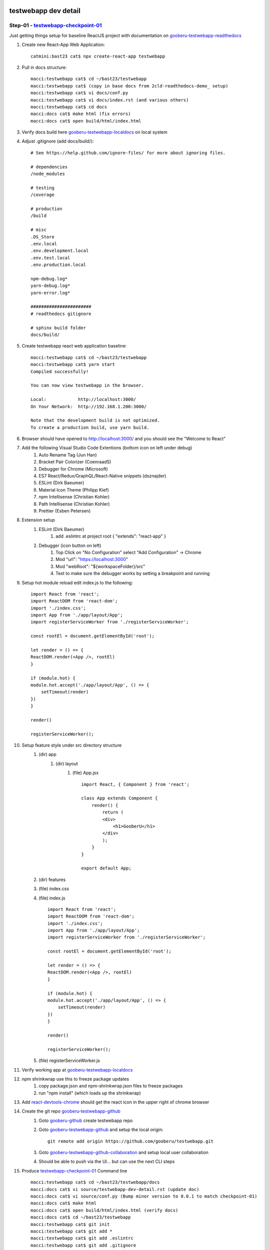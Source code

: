testwebapp dev detail
=====================

Step-01 - testwebapp-checkpoint-01_
-----------------------------------

Just getting things setup for baseline ReactJS project with documentation on gooberu-testwebapp-readthedocs_

#. Create new React-App Web Application::

    catmini:bast23 cat$ npx create-react-app testwebapp

#. Pull in docs structure::

    macci:testwebapp cat$ cd ~/bast23/testwebapp
    macci:testwebapp cat$ (copy in base docs from 2cld-readthedocs-demo_ setup)
    macci:testwebapp cat$ vi docs/conf.py
    macci:testwebapp cat$ vi docs/index.rst (and various others)
    macci:testwebapp cat$ cd docs
    macci:docs cat$ make html (fix errors)
    macci:docs cat$ open build/html/index.html

#. Verify docs build here gooberu-testwebapp-localdocs_ on local system

#. Adjust .gitignore (add docs/build/)::

    # See https://help.github.com/ignore-files/ for more about ignoring files.
    
    # dependencies
    /node_modules

    # testing
    /coverage

    # production
    /build

    # misc
    .DS_Store
    .env.local
    .env.development.local
    .env.test.local
    .env.production.local

    npm-debug.log*
    yarn-debug.log*
    yarn-error.log*

    #######################
    # readthedocs gitignore

    # sphinx build folder
    docs/build/

#. Create testwebapp react web application baseline::

    macci:testwebapp cat$ cd ~/bast23/testwebapp
    macci:testwebapp cat$ yarn start
    Compiled successfully!

    You can now view testwebapp in the browser.

    Local:            http://localhost:3000/
    On Your Network:  http://192.168.1.200:3000/

    Note that the development build is not optimized.
    To create a production build, use yarn build.

#. Browser should have opened to http://localhost:3000/ and you should see the "Welcome to React"

#. Add the following Visual Studio Code Extentions (bottom icon on left under debug)
    #. Auto Rename Tag (Jun Han)
    #. Bracket Pair Colorizer (CoenraadS)
    #. Debugger for Chrome (Microsoft)
    #. ES7 React/Redux/GraphQL/React-Native snippets (dsznajder)
    #. ESLint (Dirk Baeumer)
    #. Material Icon Theme (Philipp Kief)
    #. npm Intellisense (Christian Kohler)
    #. Path Intellisense (Christian Kohler)
    #. Prettier (Esben Petersen)

#. Extension setup
    #. ESLint (Dirk Baeumer)
        #. add .eslintrc at project root { "extends": "react-app" }
    #. Debugger (icon button on left)
        #. Top Click on "No Configuration" select "Add Configuration" -> Chrome
        #. Mod "url": "https://localhost:3000"
        #. Mod "webRoot": "${workspaceFolder}/src"
        #. Test to make sure the debugger works by setting a breakpoint and running

#. Setup hot module reload edit index.js to the following::

    import React from 'react';
    import ReactDOM from 'react-dom';
    import './index.css';
    import App from './app/layout/App';
    import registerServiceWorker from './registerServiceWorker';

    const rootEl = document.getElementById('root');

    let render = () => {
    ReactDOM.render(<App />, rootEl)
    }

    if (module.hot) {
    module.hot.accept('./app/layout/App', () => {
        setTimeout(render)
    })
    }

    render()

    registerServiceWorker();

#. Setup feature style under src directory structure
    #. (dir) app
        #. (dir) layout
            #. (file) App.jsx ::

                import React, { Component } from 'react';

                class App extends Component {
                    render() {
                        return (
                        <div>
                            <h1>GooberU</h1>
                        </div>
                        );
                    }
                }

                export default App;

    #. (dir) features
    #. (file) index.css
    #. (file) index.js ::

        import React from 'react';
        import ReactDOM from 'react-dom';
        import './index.css';
        import App from './app/layout/App';
        import registerServiceWorker from './registerServiceWorker';

        const rootEl = document.getElementById('root');

        let render = () => {
        ReactDOM.render(<App />, rootEl)
        }

        if (module.hot) {
        module.hot.accept('./app/layout/App', () => {
            setTimeout(render)
        })
        }

        render()

        registerServiceWorker();

    #. (file) registerServiceWorker.js

#. Verify working app at gooberu-testwebapp-localdocs_

#. npm shrinkwrap use this to freeze package updates
    #. copy package.json and npm-shrinkwrap.json files to freeze packages
    #. run "npm install" (which loads up the shrinkwrap)

#. Add react-devtools-chrome_ should get the react icon in the upper right of chrome browser

#. Create the git repo gooberu-testwebapp-github_
    #. Goto gooberu-github_ create testwebapp repo
    #. Goto gooberu-testwebapp-github_ and setup the local origin::

        git remote add origin https://github.com/gooberu/testwebapp.git

    #. Goto gooberu-testwebapp-github-collaboration_ and setup local user collaboration
    #. Should be able to push via the UI... but can use the next CLI steps

#. Produce testwebapp-checkpoint-01_ Command line ::

    macci:testwebapp cat$ cd ~/bast23/testwebapp/docs
    macci:docs cat$ vi source/testwebapp-dev-detail.rst (update doc)
    macci:docs cat$ vi source/conf.py (Bump minor version to 0.0.1 to match checkpoint-01)
    macci:docs cat$ make html 
    macci:docs cat$ open build/html/index.html (verify docs)
    macci:docs cat$ cd ~/bast23/testwebapp
    macci:testwebapp cat$ git init
    macci:testwebapp cat$ git add *
    macci:testwebapp cat$ git add .eslintrc  
    macci:testwebapp cat$ git add .gitignore
    macci:testwebapp cat$ git commit -m "commit for testwebapp-checkpoint-01"
    macci:testwebapp cat$ git tag testwebapp-checkpoint-01
    macci:testwebapp cat$ git remote add origin https://github.com/gooberu/testwebapp.git
    macci:testwebapp cat$ git push --set-upstream origin master
    macci:testwebapp cat$ git push origin testwebapp-checkpoint-01

#. Create gooberu-testwebapp-readthedocs_
    #. Go to readthedocs_
    #. Sign in with Github: gooberu
    #. Import github gooberu-testwebapp-github_ repo
    #. Verify gooberu-testwebapp-readthedocs_

#. Verify checkpoint testwebapp-checkpoint-01_ Baseline

Step-02 - testwebapp-checkpoint-02_
-----------------------------------

The BasicReactSetup Step-02 intent is to setup a static mock, state and dataflow.

#. Create BasicReactSetup for testwebapp-checkpoint-02_

#. App Components
    #. NavBar
    #. SessionDashboard
        #. SessionList
        #. SessionListItem
        #. SessionChat
    #. SubjectSearch
        #. SubjectList
        #. SubjectListItem
        #. SubjectSessionRequest

#. Semantic UI framework css-sematic-ui_
    #. in package.json verify "semantic-ui-css" and "semantic-ui-react" are loaded
    #. in index.js - import 'sematic-ui-css/sematic.min.css';
    #. in index.css - add css styles for sematic-ui
    #. in app/layout/App.jsx
        #. import { Button } from 'semantic-ui-react';
        #. Add <Button icon="smile" content="React Button"/>

#. Build components in the Folder structure from /src ::

        catmini:src cat$ tree
        .
        ├── app
        │   └── layout
        │       └── App.jsx
        ├── features
        │   ├── nav
        │   │   └── NavBar
        │   │       └── NavBar.jsx
        │   ├── session
        │   │   ├── SessionDashboard
        │   │   │   └── SessionDashboard.jsx
        │   │   ├── SessionForm
        │   │   │   └── SessionForm.jsx
        │   │   └── SessionList
        │   │       ├── SessionList.jsx
        │   │       ├── SessionListAttendee.jsx
        │   │       └── SessionListItem.jsx
        │   └── subject
        │       ├── SubjectDashboard
        │       │   └── SubjectDashboard.jsx
        │       ├── SubjectForm
        │       │   └── SubjectForm.jsx
        │       └── SubjectList
        │           ├── SubjectList.jsx
        │           ├── SubjectListItem.jsx
        │           └── SubjectListProvider.jsx
        ├── index.css
        ├── index.js
        └── registerServiceWorker.js

        13 directories, 15 files

#. Jamb some data into the SessionsDashboard and pass it to SessionList to expand
    #. In SessionDashboard.jsx "const sessions = [...]"
    #. Send sessions to EventList via the "this.props"
    #. Use that array to expand out and create the list.

#. Figure out where State should live
    #. Is it passed in from a parent via props ? (if so, probably not state)
    #. Does it change over time ? (if not, probably not state)
    #. Can you compute it base on other state or props ? (if so, probably not state)
    #. What is State for us ?
        #. Sessions [] - Statefull
        #. isOpen - Statefull
        #. SessionForm - (forms manage state) - Statefull
        #. Navbar - (CreateSession, Login, Signout are user interaction) - Statefull

#. Put statefullness in src/features/session/SessionDashboard/SessionDashboard.jsx ::

    class SessionDashboard extends Component {
    state = {
        sessions: sessionsDashboard,
        isOpen: false
    };

#. Hook up the buttons add method to SessionDashboard class :: 

    handleFormOpen = () => { // This pattern binds 
    // handleFormOpen = (passVar) => () = { // This pattern allows props to the function
        // console.log(passVar);
        this.setState({
        isOpen: true
        });
    };

    handleCancel = () => {
        this.setState({
        isOpen: false
        });
    };

#. Produce testwebapp-checkpoint-02_ BasicReactSetup::

    macci:testwebapp cat$ cd ~/bast23/testwebapp/docs
    macci:docs cat$ vi source/testwebapp-dev-detail.rst (update doc)
    macci:docs cat$ vi source/conf.py (Bump minor version to X.X.NN to match checkpoint-02)
    macci:docs cat$ make html 
    macci:docs cat$ open build/html/index.html (verify docs)
    macci:testwebapp cat$ cd ~/bast23/testwebapp
    macci:testwebapp cat$ git add *
    macci:testwebapp cat$ git commit -m "commit for testwebapp-checkpoint-02 - BasicReactSetup"
    macci:testwebapp cat$ git tag testwebapp-checkpoint-02
    macci:testwebapp cat$ git push
    macci:testwebapp cat$ git push origin testwebapp-checkpoint-02
    
#. Verify checkpoint testwebapp-checkpoint-02_

Step-03 - testwebapp-checkpoint-03_
-----------------------------------

The CRUDForms Step-03 intent is to get the forms event state and data flow and general CRUD structure setup.

#. Create CRUDForms for testwebapp-checkpoint-03_
#. FOR the C in CRUD (create via a Form)
#. Add onFormSubmit into SessionForm.jsx ::

    class EventForm extends Component {

    state = {
        event: {
        title: '',
        date: '',
        city: '',
        venue: '',
        hostedBy: ''
        }
    }

    onFormSubmit = (evt) => {
        evt.preventDefault();
        this.props.createEvent(this.state.event)
    }

    onInputChange = (evt) => {
        const newEvent = this.state.event;
        newEvent[evt.target.name] = evt.target.value
        this.setState({
        event: newEvent
        })
    }

#. Tie onFormSubmit function into onSubmit Form event (repeat for all inputs) ::

    render() {

        const {handleCancel} = this.props;
        const {event} = this.state;
        return (
        <Segment>
            <Form onSubmit={this.onFormSubmit}>
            <Form.Field>
                <label>Event Title</label>
                <input name='title' onChange={this.onInputChange} value={event.title} placeholder="Event Title" />
            </Form.Field>

#. Create handleCreateSession function in SessionDashboard.jsx ::

    handleCreateSession = (newSession) => {
        newSession.id = cuid();
        newSession.hostPhotoURL = '/assets/user.png';
        const updatedSessions = [...this.state.sessions, newSession];
        this.setState({
        sessions: updatedSessions,
        isOpen: false
        })
    }

#. Import "import cuid from 'cuid';" we are using to create a temp unique ID.
#. Add user.png to public/assets/user.png for default image url.
#. Pass the function to SessionForm ::

    <Button
    onClick={this.handleFormOpen}
    positive
    content="Create Session"
    />
    {this.state.isOpen && <SessionForm handleCancel={this.handleCancel} createSession={this.handleCreateSession}/>}

#. Add createSession function call to SessionForm onFormSubmit function ::

    onFormSubmit = (evt) => {
        evt.prsessionDefault();
        this.props.createsession(this.state.session);
    };

#. Get error (we do not have attendees to map yet) so put a check in before it is rendered in SessionListItem.jsx ::

          <List horizontal>
          {session.attendees && session.attendees.map((attendee) => (
            <SessionListAttendee key={attendee.id} attendee={attendee}/>
          ))}
          </List>

#. Verify you can add a new Session to the SessionList... debug as needed.
#. FOR the R (read/view) in CRUD (re-use the Form)
#. Setup the Master / Detail view so we can reuse the create form as a display view (read) and eventually to preform the Update event.
#. In SessionDashboard.js create new functions ::

    class SessionDashboard extends Component {
    state = {
        sessions: sessionsDashboard,
        isOpen: false,
        selectedSession: null
    };

    handleFormOpen = () => {
        this.setState({
        selectedSession: null,
        isOpen: true
        });
    };

    handleCancel = () => {
        this.setState({
        isOpen: false
        });
    };

    handleCreateSession = (newSession) => {
        newSession.id = cuid();
        newSession.hostPhotoURL = '/assets/user.png';
        const updatedSessions = [...this.state.sessions, newSession];
        this.setState({
        sessions: updatedSessions,
        isOpen: false
        })
    }

    handleReadSession = (sessionToRead) => () => {
        this.setState({
        selectedSession: sessionToRead,
        isOpen: true
        })
    } 

    handleUpdateSession = (updatedSession) => {
        this.setState({
        sessions: this.state.sessions.map(session => {
            if (session.id === updatedSession.id) {
            return Object.assign({}, updatedSession)
            } else {
            return session
            }
        }),
        isOpen: false,
        selectedSession: null
        })
    }

    handleDeleteSession = (sessionId) => () => {
        const updatedSessions = this.state.sessions.filter(e => e.id !== sessionId);
        this.setState({
        sessions: updatedSessions
        })
    }

#. Call CRUD functions from associated UI Events ::

    render() {
        const {selectedSession} = this.state;
        return (
        <Grid>
            <Grid.Column width={10}>
            <SessionList sessions={this.state.sessions} />
            </Grid.Column>
            <Grid.Column width={6}>
            <Button
                onClick={this.handleFormOpen}
                positive
                content="Create Session"
            />
            {this.state.isOpen && <SessionForm  selectedSession={selectedSession} createSession={this.handleCreateSession} updateSession={this.handleUpdateSession} handleCancel={this.handleCancel}/>}
            </Grid.Column>
        </Grid>
        );
    }

#. Pass props required down to SessionList then SessionListItems and work out the bugs.
#. Now use componentDidMount to configure passed state in SessionForm.jsx ::

    componentDidMount() {
        if (this.props.selectedSession !== null) {
            this.setState({
                session: this.props.selectedSession
            })
        }
    }

#. Now use componentWillReceiveProps to configure updated props re-render ::

    componentWillReceiveProps(nextProps) {
        if (nextProps.selectedSession !== this.props.selectedSession) {
            this.setState({
                session: nextProps.selectedSession || emptySession
            })
        }
    }

#. Should be able to preform all CRUD on each list item (Sessions and Subjects).
#. Test and fix issues
#. Produce testwebapp-checkpoint-03_ CRUDForms ::

    macci:testwebapp cat$ cd ~/bast23/testwebapp/docs
    macci:docs cat$ vi source/testwebapp-dev-detail.rst (update doc)
    macci:docs cat$ vi source/conf.py (Bump minor version to X.X.NN to match checkpoint-03)
    macci:docs cat$ make html 
    macci:docs cat$ open build/html/index.html (verify docs)
    macci:testwebapp cat$ cd ~/bast23/testwebapp
    macci:testwebapp cat$ git add *
    macci:testwebapp cat$ git commit -m "commit for testwebapp-checkpoint-03 - CRUDForms"
    macci:testwebapp cat$ git tag testwebapp-checkpoint-03
    macci:testwebapp cat$ git push
    macci:testwebapp cat$ git push origin testwebapp-checkpoint-03
    
#. Verify checkpoint testwebapp-checkpoint-03_

Step-04 - testwebapp-checkpoint-04_
-----------------------------------

The ReactNavRouter Step-04 intent is to create page navigation in our React SPA application.

#. Create ReactNavRouter for testwebapp-checkpoint-04_
#. Create some navigation stateless functional componets
#. Create the SPA pages to get the following tree ::

        catmini:features cat$ tree
        .
        ├── home
        │   └── HomePage.jsx
        ├── nav
        │   └── NavBar
        │       └── NavBar.jsx
        ├── session
        │   ├── SessionDashboard
        │   │   └── SessionDashboard.jsx
        │   ├── SessionDetail
        │   │   └── SessionDetailPage.jsx
        │   ├── SessionForm
        │   │   └── SessionForm.jsx
        │   └── SessionList
        │       ├── SessionList.jsx
        │       ├── SessionListAttendee.jsx
        │       └── SessionListItem.jsx
        ├── subject
        │   ├── SubjectDashboard
        │   │   └── SubjectDashboard.jsx
        │   ├── SubjectDetail
        │   │   └── SubjectDetailPage.jsx
        │   ├── SubjectForm
        │   │   └── SubjectForm.jsx
        │   └── SubjectList
        │       ├── SubjectList.jsx
        │       ├── SubjectListItem.jsx
        │       └── SubjectListProvider.jsx
        └── user
            ├── PeopleDashboard
            │   └── PeopleDashboard.jsx
            ├── Settings
            │   ├── AboutPage.jsx
            │   ├── AccountPage.jsx
            │   ├── BasicPage.jsx
            │   ├── PhotosPage.jsx
            │   ├── SettingsDashboard.jsx
            │   └── SettingsNav.jsx
            └── UserDetail
                └── UserDetailPage.jsx

        17 directories, 22 files

#. Now we can setup some navigation and have pages to navigate to
#. Check we have "react-router-dom" and "react-router-redux" in package.json
#. Put BrowserRouter around the App in index.js
#. Call Route component in App.jsx
#. Fill out the Route table in App.jsx
#. yarn run then browse to http://localhost:3000/subjects and you should see the subjects list
#. Now connect the routes into NavBar.jsx
#. Layout pages and hack in auth for just look and feel
#. Internal Navigation with Settings and add Settings Nav
#. Test stuff by clicking through various pages
#. Now SPA pages should have following tree ::

    catmini:src cat$ tree
    .
    ├── app
    │   └── layout
    │       └── App.jsx
    ├── features
    │   ├── home
    │   │   └── HomePage.jsx
    │   ├── nav
    │   │   ├── Menus
    │   │   │   ├── SignedInMenu.jsx
    │   │   │   └── SignedOutMenu.jsx
    │   │   └── NavBar
    │   │       └── NavBar.jsx
    │   ├── session
    │   │   ├── SessionDashboard
    │   │   │   └── SessionDashboard.jsx
    │   │   ├── SessionDetail
    │   │   │   └── SessionDetailPage.jsx
    │   │   ├── SessionForm
    │   │   │   └── SessionForm.jsx
    │   │   └── SessionList
    │   │       ├── SessionList.jsx
    │   │       ├── SessionListAttendee.jsx
    │   │       └── SessionListItem.jsx
    │   ├── subject
    │   │   ├── SubjectDashboard
    │   │   │   └── SubjectDashboard.jsx
    │   │   ├── SubjectDetail
    │   │   │   └── SubjectDetailPage.jsx
    │   │   ├── SubjectForm
    │   │   │   └── SubjectForm.jsx
    │   │   └── SubjectList
    │   │       ├── SubjectList.jsx
    │   │       ├── SubjectListItem.jsx
    │   │       └── SubjectListProvider.jsx
    │   └── user
    │       ├── PeopleDashboard
    │       │   └── PeopleDashboard.jsx
    │       ├── Settings
    │       │   ├── AboutPage.jsx
    │       │   ├── AccountPage.jsx
    │       │   ├── BasicPage.jsx
    │       │   ├── PhotosPage.jsx
    │       │   ├── SettingsDashboard.jsx
    │       │   └── SettingsNav.jsx
    │       └── UserDetail
    │           └── UserDetailPage.jsx
    ├── index.css
    ├── index.js
    └── registerServiceWorker.js

    21 directories, 28 files


#. Produce testwebapp-checkpoint-04_ ReactNavRouter ::

    macci:testwebapp cat$ cd ~/bast23/testwebapp/docs
    macci:docs cat$ vi source/testwebapp-dev-detail.rst (update doc)
    macci:docs cat$ vi source/conf.py (Bump minor version to X.X.NN to match checkpoint-04)
    macci:docs cat$ make html 
    macci:docs cat$ open build/html/index.html (verify docs)
    macci:testwebapp cat$ cd ~/bast23/testwebapp
    macci:testwebapp cat$ git add *
    macci:testwebapp cat$ git commit -m "commit for testwebapp-checkpoint-04 - ReactNavRouter"
    macci:testwebapp cat$ git tag testwebapp-checkpoint-04
    macci:testwebapp cat$ git push
    macci:testwebapp cat$ git push origin testwebapp-checkpoint-04
    
#. Verify checkpoint testwebapp-checkpoint-04_

Step-05 - testwebapp-checkpoint-05_
-----------------------------------

The REDUX-Setup Step-05 intent is to add redux to this app.

#. Create REDUX-Setup for testwebapp-checkpoint-05_
#. Create a testarea in the application for scratchpad testing
    #. mkdir src/features/testarea
    #. vi src/features/testarea/TestComponent.jsx
    #. add a route to the application
#. Create a store (create the middleware javascript)
    #. mkdir src/app/store
    #. vi src/app/store/configureStore.js
#. Create reducers 
    #. mkdir src/app/reducers
    #. vi src/app/reducers/rootReducer.js
#. Bring in react-redux and configureStore into index.js
#. Create testarea feature... lots of reducer module stuff... given time I'll go back through it all but
#. Add Redux DevTools to Chrome via redux-devtools-chrome_
#. Add composeWithDevTools into app/store/configureStore.js
#. Add some redux actions in the testarea (get use to redux function use)
#. Start converting to redux store
#. Create actions for app
#. In src/features/session create
    #. sessionActions.jsx
    #. sessionConstants.jsx create event names
    #. sessionReducer.jsx
#. Move the hack data into sessionReducer.jsx (remove from SessionDashboard.jsx)
#. Import the sessionReducer into rootReducer
#. Fix SessionDashboard
#. Build SessionDetail view... lot of hack'n work... maybe I'll come back and explain later...
#. Hack on Subject Search Box
#. Hack on Auth enabled Views
#. Stuff working... push it up ::

    macci:testwebapp cat$ git add *
    macci:testwebapp cat$ git commit -m "temp working commit for testwebapp-checkpoint-05 - REDUX-Setup"

#. Add form: FormReducer to rootReducer.js
#. Connect FormReducer to SessionForm.jsx
#. Convert form fields to Field component from FormReducer
#. This gives the Redux access to the Form (makes managment of form events easier)
#. Work on forms
#. Add Revalidate to add validation to form
#. DatePicker stuff and fix date stuff
#. Convert Subject data to Redux store
    #. Add subjectReducer to src/app/reducers/rootReducer.js
    #. Add subjectActions.js, subjectConstants.jsx and subjectReducer.jsx files to src/features/subject
    #. Create new SubjectForm.jsx with Redux store and validation
    #. Adjust routes (aka send to SubjectForm in <Route path="/subject/:id" component={SubjectForm} /> )
#. Fix broke stuff...
#. Most things seem to work commit and tag

#. Produce testwebapp-checkpoint-05_ REDUX-Setup ::

    macci:testwebapp cat$ cd ~/bast23/testwebapp/docs
    macci:docs cat$ vi source/testwebapp-dev-detail.rst (update doc)
    macci:docs cat$ vi source/conf.py (Bump minor version to X.X.NN to match checkpoint-05)
    macci:docs cat$ make html 
    macci:docs cat$ open build/html/index.html (verify docs)
    macci:testwebapp cat$ cd ~/bast23/testwebapp
    macci:testwebapp cat$ git add *
    macci:testwebapp cat$ git commit -m "commit for testwebapp-checkpoint-05 - REDUX-Setup"
    macci:testwebapp cat$ git tag testwebapp-checkpoint-05
    macci:testwebapp cat$ git push
    macci:testwebapp cat$ git push origin testwebapp-checkpoint-05
    
#. Verify checkpoint testwebapp-checkpoint-05_

Step-06 - testwebapp-checkpoint-06_
-----------------------------------

The Google-Maps-Inetgration Step-06 intent is to blahblahblah.

#. Create Google-Maps-Inetgration for testwebapp-checkpoint-06_
#. Get API keys (using cat@bast23.com)
    #. Search for google-api-console_
    #. SelectProject -> + New Project
        #. Project Name: gooberu-testwebapp
        #. Organization: bast23.me
        #. Location: bast23.me
    #. Selet the gooberu-testwebapp project
#. Enable "Google Maps JavaScript API"
    #. Click on Library (on left)
    #. Search for "maps"
    #. Select Google Maps JavaScript API "ENABLE"
    #. Click on "Credentials"
    #. Click on "Create credentials" -> API key
    #. Copy API key 'somewhere safe'
#. Enable "Places API"
    #. Click on Library (on left)
    #. Search for "plaxe"
    #. Select Places API "ENABLE"
#. Enable "Geocoding API"
    #. Click on Library (on left)
    #. Search for "Geocoding"
    #. Select "Geocoding API" API "ENABLE"
#. Verify react-places-autocomplete_ is in package.json
#. Test the react-places-autocomplete_ in our test table
    #. Import::

        import Script from 'react-load-script';
        import GoogleMapReact from 'google-map-react';
        import PlacesAutocomplete, {
            geocodeByAddress,
            getLatLng
            } from 'react-places-autocomplete';

    #. Add react-places-autocomplete_ script to testcomponent return::

        <Script
                url="https://maps.googleapis.com/maps/api/js?key=addapikey&libraries=places"
                onLoad={this.handleScriptLoad}
                />

    #. Add react-places-autocomplete_ form to testcomponent return::

        <form onSubmit={this.handleFormSubmit}>
          {this.state.scriptLoaded && (
            <PlacesAutocomplete inputProps={inputProps} />
          )}
          <button type="submit">Submit</button>
        </form>

    #. Add onChange, hanleFormSubmit and handleScripLoaded for react-places-autocomplete_ form::

        //- make sure script is loaded before you use
        handleScriptLoad = () => {
            this.setState({ scriptLoaded: true });
        };
        //- add geo details to submit
        handleFormSubmit = event => {
            event.preventDefault();
            geocodeByAddress(this.state.address)
            .then(results => getLatLng(results[0]))
            .then(latLng => console.log('Success', latLng))
            .catch(error => console.error('Error', error));
        };
        //- update selectbox as typing
        onChange = address => this.setState({ address });

    #. Setup default props and state for react-places-autocomplete_ form::

        static defaultProps = {
            center: {
            lat: 59.95,
            lng: 30.33
            },
            zoom: 11
        };
        state = {
            address: '',
            scriptLoaded: false
        };

    #. Setup render return const used by react-places-autocomplete_ form::

        const inputProps = {
        value: this.state.address,
        onChange: this.onChange
        };

    #. Test the input field through browser...

#. Create a common component PlacesInput.jsx in src/app/common/form/PlacesInput.jsx
    #. Create file src/app/common/form/PlacesInput.jsx
    #. import PlacesInput into SessionForm.jsx
    #. Use PlacesInput component for Session City::

        <Field
            name="city"
            type="text"
            component={PlaceInput}
            options={{ types: ['(cities)'] }}
            placeholder="Event city"
            onSelect={this.handleCitySelect}
        />

    #. Test in browser
    #. Use options to specify 'establishment' for venue::

        <Field
            name="venue"
            type="text"
            component={PlaceInput}
            options={{
                location: new google.maps.LatLng(this.state.cityLatLng),
                radius: 1000,
                types: ['establishment']
            }}
            placeholder="Event venue"
            onSelect={this.handleVenueSelect}
        />

#. Narrow 'establishment' search to geo-area of city
    #. Import Script from 'react-load-script', geocodeByAddress and getLatLng from react-places-autocomplete_ into SessionForm.jsx file::

        import Script from 'react-load-script';
        import { geocodeByAddress, getLatLng } from 'react-places-autocomplete';

    #. Create local state to keep city geo info in::

        state = {
            cityLatLng: {},
            venueLatLng: {},
            scriptLoaded: false
        };

    #. Create functions to handle input events and script load::

        //- wait for script to load before use
        handleScriptLoaded = () => this.setState({ scriptLoaded: true });
        //- deal with city select events
        handleCitySelect = selectedCity => {
            geocodeByAddress(selectedCity)
            .then(results => getLatLng(results[0]))
            .then(latlng => {
                this.setState({
                cityLatLng: latlng
                });
            })
            .then(() => {
                this.props.change('city', selectedCity)
            })
        };
        //- deal with venue select events
        handleVenueSelect = selectedVenue => {
            geocodeByAddress(selectedVenue)
            .then(results => getLatLng(results[0]))
            .then(latlng => {
                this.setState({
                venueLatLng: latlng
                });
            })
            .then(() => {
                this.props.change('venue', selectedVenue)
            })
        };

    #. Add handleCitySelect to onSelect city event field::

              {/* Pre-PlaceInput
              <Field
                name="city"
                type="text"
                component={TextInput}
                placeholder="Session city"
              />*/}
              <Field
                name="city"
                type="text"
                component={PlaceInput}
                options={{ types: ['(cities)'] }}
                placeholder="Event city"
                onSelect={this.handleCitySelect}
              />

    #. Add handleVenueSelect to onSelect venue event field::

        {/* Pre-PlaceInput
            <Field
                name="venue"
                type="text"
                component={TextInput}
                placeholder="Session venue"
            />
        */}
        {this.state.scriptLoaded &&
            <Field
                name="venue"
                type="text"
                component={PlaceInput}
                options={{
                    location: new google.maps.LatLng(this.state.cityLatLng),
                    radius: 1000,
                    types: ['establishment']
                }}
                placeholder="Event venue"
                onSelect={this.handleVenueSelect}
            />
        }

    #. Add google api script load to form render return::

        return (
            <Grid>
                <Script
                url="https://maps.googleapis.com/maps/api/js?key=apikey&libraries=places"
                onLoad={this.handleScriptLoaded}
                />

    #. Add google globals to the top of SessionForm.jsx to get rid of lint error::

        /*global google*/
        /* ^^^ this ontop of file gets rid of lint error VVV below */
            location: new google.maps.LatLng(this.state.cityLatLng),

    #. Test, should get area specific venues.

#. Add Geocoding info to Storage
    #. Populate the venueLatLng state (both cityLatLan and venueLatLan have setState in handle functions)
    #. In the onFromSubmit method, set values.venueLatLng = this.state.venueLatLng to pass data to reducer.
    #. Test by adding a new Session and check Redux data to see the venueLatLng data in the trace.

#. Add google maps display
    #. Add Venue info to const intitialState in sessionReducer (for testing)
    #. Test the google-map-react_ component in testarea
    #. Create src/features/session/SessionDetail/SessionDetailMap.jsx
    #. In src/features/session/SessionDetail/SessionDetailInfo.jsx change to a statefull component.

#. Produce testwebapp-checkpoint-06_ Google-Maps-Inetgration ::

    macci:testwebapp cat$ cd ~/bast23/testwebapp/docs
    macci:docs cat$ vi source/testwebapp-dev-detail.rst (update doc)
    macci:docs cat$ vi source/conf.py (Bump minor version to X.X.NN to match checkpoint-06)
    macci:docs cat$ make html 
    macci:docs cat$ open build/html/index.html (verify docs)
    macci:testwebapp cat$ cd ~/bast23/testwebapp
    macci:testwebapp cat$ git add *
    macci:testwebapp cat$ git commit -m "commit for testwebapp-checkpoint-06 - Google-Maps-Inetgration"
    macci:testwebapp cat$ git tag testwebapp-checkpoint-06
    macci:testwebapp cat$ git push
    macci:testwebapp cat$ git push origin testwebapp-checkpoint-06
    
#. Verify checkpoint testwebapp-checkpoint-06_

Step-07 - testwebapp-checkpoint-07_
-----------------------------------

The MODAL_MANAGERS_REDUX Step-07 intent is to blahblahblah.

#. Create MODAL_MANAGERS_REDUX for testwebapp-checkpoint-07_
#. Create src/features/modals/TestModal.jsx
#. Create src/features/modals/modalConstants.jsx
#. Create src/features/modals/modalActions.jsx
#. Create src/features/modals/modalReducer.jsx
#. Add modalReducer to rootReducer.js in src/app/common/reducers/rootReducer.js
#. Create src/features/modals/ModalManager.jsx
#. import ModalManager to src/app/layout/App.jsx and add componet <ModalManager /> into main <div>
#. Add test button for modal in src/features/testarea/TestComponent.jsx
#. Create src/features/auth 
    #. Create src/features/auth/Register/Register.jsx
    #. Create src/features/auth/Login/Login.jsx
    #. Create src/features/auth/authActions.jsx
    #. Create src/features/auth/authConstants.jsx
    #. Create src/features/auth/authReducer.jsx
    #. Create src/features/modals/LoginModal.jsx
    #. Create src/features/modals/RegisterModal.jsx
#. Add LoginModal and RegisterModal to src/features/modals/ModalManager.jsx
#. Hook up Login and Register Buttons in src/features/NavBar/NavBar.jsx
#. Add modal functions to redux using redux-thunk_ into store middleware
    #. Import redux-thunk into src/app/store/configureStore.jsx
    #. Test thunk by putting async delay into button onClick funcion in TestComponent.jsx
    #. Add COUNTER_ACTION_START and COUNTER_ACTION_DONE to testConstants.jsx
    #. Add Async functions in testActions.jsx
    #. Swap Async onClick button calls in TestComponent.jsx
    #. Test (should get delay and loading indication on button)
#. Fix close modal issues
    #. in src/features/auth/authActions.jsx add dispatch to multiple functions
#. Create a general 'async loading' mech (simulate async data access)
    #. Create src/app/data/sampleData.js
    #. Put sample data from sessionReducer and subjectReducer into sampleData
    #. Create src/app/data/mockApi.js to mock the delay an async api call
    #. Create src/features/async/asyncActions.jsx
    #. Create src/features/async/asyncConstants.jsx
    #. Create src/features/async/asyncReducer.jsx
    #. Add asyncReducer into rootReducer
#. Call mockApi from sessionActions and subjectActions
    #. Edit sessionConstants.jsx to bring in fetch
    #. Edit sessionActions.jsx to add fetchSessions and loadSessions fucntions
    #. Edit sessionReducer.jsx to add fetchSessions to reducer
    #. Edit subjectConstants.jsx to bring in fetch
    #. Edit subjectActions.jsx to add fetchSubjects and loadSubjects fucntions
    #. Edit subjectReducer.jsx to add fetchSubjects to reducer
#. Call loadSessions and loadSubjects from index.js
#. Add loading indication...
    #. Add /src/app/layout/LoadingComponent.jsx
    #. call LoadingComponet from SessionDashboard.jsx
    #. call LoadingComponet from SubjectDashboard.jsx
    #. Had to clean up some issues with SubjectDashboard.jsx
#. Test... refresh we should get a loading overlay

#. Produce testwebapp-checkpoint-07_ MODAL_MANAGERS_REDUX ::

    macci:testwebapp cat$ cd ~/bast23/testwebapp/docs
    macci:docs cat$ vi source/testwebapp-dev-detail.rst (update doc)
    macci:docs cat$ vi source/conf.py (Bump minor version to X.X.NN to match checkpoint-07)
    macci:docs cat$ make html 
    macci:docs cat$ open build/html/index.html (verify docs)
    macci:testwebapp cat$ cd ~/bast23/testwebapp
    macci:testwebapp cat$ git add *
    macci:testwebapp cat$ git commit -m "commit for testwebapp-checkpoint-07 - MODAL_MANAGERS_REDUX"
    macci:testwebapp cat$ git tag testwebapp-checkpoint-07
    macci:testwebapp cat$ git push
    macci:testwebapp cat$ git push origin testwebapp-checkpoint-07
    
#. Verify checkpoint testwebapp-checkpoint-07_

Step-08 - testwebapp-checkpoint-08_
-----------------------------------

The TOASTER_UICLEANUP Step-08 intent is to add toastr notifications and general cleanup before firebase is hookedup.

#. Create TOASTER_UICLEANUP for testwebapp-checkpoint-08_
#. Add react-redux-toastr_ to rootReducer.jsx
#. Add react-redux-toastr_ css and UI to index.js so it's avalible everywhere
    #. import ReduxToastr from "react-redux-toastr";
    #. import 'react-redux-toastr/lib/css/react-redux-toastr.min.css';
    #. Add UI::

        let render = () => {
            ReactDOM.render(
                <Provider store={store}>
                <BrowserRouter>
                    <ScrollToTop>
                    <ReduxToastr
                        position='bottom-right'
                        transitionIn='fadeIn'
                        transitionOut='fadeOut'
                    />          
                    <App />
                    </ScrollToTop>
                </BrowserRouter>
                </Provider>,
                rootEl
            );
        };

    #. Add toast to sessionActions.jsx
        #. import { toastr } from 'react-redux-toastr';
        #. in createSession add a async dispatch then call the toastr.success
    #. Going to hold off on doing things with subjectActions as I may want that flow differnt
#. Fix DatePicker data fields
    #. import date-fns_ to SessionListItem.jsx and use in UI
    #. import date-fns_ to SessionDetailHeader.jsx and use in UI
    #. import date-fns_ to SessionDetailInfo.jsx and use in UI
#. Create a SessionActivity componet (to track recent session upates)
    #. Create src/features/session/SessionActivity/SessionActivity.jsx SessionActivity component
    #. Attach SessionActivity to UI in SessionDashboard.jsx
#. In EventDetailedInfo close map with componentWillUnmount 
    #. So we don't have multiple google-map error below::

        You have included the Google Maps JavaScript API multiple times on this page. This may cause unexpected errors.
    
    #. In EventDetailedInfo.jsx add::

        componentWillUnmount() {
            this.setState({
                showMap: false
            })
        }

#. Browse around looking for console errors and issues.
#. Produce testwebapp-checkpoint-08_ TOASTER_UICLEANUP ::

    macci:testwebapp cat$ cd ~/bast23/testwebapp/docs
    macci:docs cat$ vi source/testwebapp-dev-detail.rst (update doc)
    macci:docs cat$ vi source/conf.py (Bump minor version to X.X.NN to match checkpoint-08)
    macci:docs cat$ make html 
    macci:docs cat$ open build/html/index.html (verify docs)
    macci:testwebapp cat$ cd ~/bast23/testwebapp
    macci:testwebapp cat$ git add *
    macci:testwebapp cat$ git commit -m "commit for testwebapp-checkpoint-08 - TOASTER_UICLEANUP"
    macci:testwebapp cat$ git tag testwebapp-checkpoint-08
    macci:testwebapp cat$ git push
    macci:testwebapp cat$ git push origin testwebapp-checkpoint-08
    
#. Verify checkpoint testwebapp-checkpoint-08_

Step-09 - testwebapp-checkpoint-09_
-----------------------------------

The FIRESTORE_SETUP Step-09 intent is to add react-redux-firebase.

#. Create FIRESTORE_SETUP for testwebapp-checkpoint-09_
#. Go to firebase-console_
#. Add project testwebapp (if it does not exist)
    #. Add firebase to webapp
#. Go to Firebase testwebapp console firebase-testwebapp-console_
#. Create src/app/config/firebase.js and add conifg info from Add another app - webapp
#. Edit src/app/store/configureStore.js::

    import { createStore, applyMiddleware } from 'redux';
    import { composeWithDevTools } from 'redux-devtools-extension';
    import { reactReduxFirebase, getFirebase } from 'react-redux-firebase';
    import { reduxFirestore, getFirestore } from 'redux-firestore';
    import thunk from 'redux-thunk';
    import rootReducer from '../reducers/rootReducer';
    import firebase from '../config/firebase';

    const rrfConfig = {
    userProfile: 'users',
    attachAuthIsReady: true,
    useFirestoreForProfile: true
    };

    export const configureStore = preloadedState => {
    const middlewares = [thunk.withExtraArgument({ getFirebase, getFirestore })];
    const middlewareEnhancer = applyMiddleware(...middlewares);
    const storeEnhancers = [middlewareEnhancer];
    const composedEnhancer = composeWithDevTools(
        ...storeEnhancers,
        reactReduxFirebase(firebase, rrfConfig),
        reduxFirestore(firebase)
    );
    const store = createStore(rootReducer, preloadedState, composedEnhancer);
    if (process.env.NODE_ENV !== 'production') {
        if (module.hot) {
        module.hot.accept('../reducers/rootReducer', () => {
            const newRootReducer = require('../reducers/rootReducer').default;
            store.replaceReducer(newRootReducer);
        });
        }
    }
    return store;
    };

#. Edit rootReducer.js to import firebaseReducer and firestoreReducer
#. Goto firebase-testwebapp-Database_ and put test data into sessions doc
#. Edit index.js comment out loadSessions
#. Edit SessionsDashboard.jsx connect to firestore
#. Edit SessionList.jsx to check that session data exist before using
#. Edit SessionListItem.jsx to get values out of the object before map is called
#. Now we should see the session info we put in firestore
#. Fix timestamp date issues (change firebase.js timestamp)
#. Fix session.date.toDate() in SessionListItem.jsx

#. Produce testwebapp-checkpoint-09_ FIRESTORE_SETUP ::

    macci:testwebapp cat$ cd ~/bast23/testwebapp/docs
    macci:docs cat$ vi source/testwebapp-dev-detail.rst (update doc)
    macci:docs cat$ vi source/conf.py (Bump minor version to X.X.NN to match checkpoint-09)
    macci:docs cat$ make html 
    macci:docs cat$ open build/html/index.html (verify docs)
    macci:testwebapp cat$ cd ~/bast23/testwebapp
    macci:testwebapp cat$ git add *
    macci:testwebapp cat$ git commit -m "commit for testwebapp-checkpoint-09 - FIRESTORE_SETUP"
    macci:testwebapp cat$ git tag testwebapp-checkpoint-09
    macci:testwebapp cat$ git push
    macci:testwebapp cat$ git push origin testwebapp-checkpoint-09
    
#. Verify checkpoint testwebapp-checkpoint-09_

Step-10 - testwebapp-checkpoint-10_
-----------------------------------

The FIREBASE_LOGIN Step-10 intent is to use firebase login to auth a user.

#. Create FIREBASE_LOGIN for testwebapp-checkpoint-10_
#. Go to firebase-testwebapp-Authentication_ enable Email/Password option.
#. Go to Users and add a user
#. Edit src/features/auth/authActions.jsx and add getFirebase methods
#. Edit src/features/auth/Login/LoginForm.jsx and add error display
#. Edit src/features/nav/NavBar/NavBar.jsx to display login info
#. Edit src/features/nav/Menus/SignedInMenu.jsx to display login info
#. Create User Register in authActions.jsx
#. Hook up ResgisterForm.jsx
#. Create src/features/auth/SocialLogin/SocialLogin.jsx
#. Hook up SocailLogin to UI
#. Lots of hacking that I did not track... having issues with google I think
#. Got email logins working just comment out the socail stuff for now
#. Produce testwebapp-checkpoint-10_ FIREBASE_LOGIN ::

    macci:testwebapp cat$ cd ~/bast23/testwebapp/docs
    macci:docs cat$ vi source/testwebapp-dev-detail.rst (update doc)
    macci:docs cat$ vi source/conf.py (Bump minor version to X.X.NN to match checkpoint-10)
    macci:docs cat$ make html 
    macci:docs cat$ open build/html/index.html (verify docs)
    macci:testwebapp cat$ cd ~/bast23/testwebapp
    macci:testwebapp cat$ git add *
    macci:testwebapp cat$ git commit -m "commit for testwebapp-checkpoint-10 - FIREBASE_LOGIN"
    macci:testwebapp cat$ git tag testwebapp-checkpoint-10
    macci:testwebapp cat$ git push
    macci:testwebapp cat$ git push origin testwebapp-checkpoint-10
    
#. Verify checkpoint testwebapp-checkpoint-10_

Step-11 - testwebapp-checkpoint-11_
-----------------------------------

The USER_SETTINGS Step-11 intent is to setup user profile pages and options.

#. Create USER_SETTINGS for testwebapp-checkpoint-11_
#. User Settings - BasicPage
    #. Edit src/features/user/Settings/BasicPage.jsx
    #. Create RadioInput.jsx in src/app/common/form
    #. Edit SettingsDashboard.jsx to pass userinfo into BasicPage.jsx
    #. Create userActions.jsx in /src/features/user/
        #. These ACTIONS are just functions that are already in firebase (no reducer needed)
    #. Hook updateProfile function form userActions.jsx to BasicPage.jsx through SettingsDashboard.jsx
    #. Test... Fix Stuff (Date crap issues)
#. User Settings - AboutPage
    #. Edit src/features/user/Settings/AboutPage.jsx
    #. Edit SettingsDashboard.jsx to pass userinfo into AboutPage.jsx
#. User Settings - PhotosPage
    #. Edit src/features/user/Settings/PhotosPage.jsx
    #. Edit SettingsDashboard.jsx to pass userinfo into PhotosPage.jsx
    #. Use react-dropzone_ for photo upload
    #. Lots of f'n around with UI and libs...
#. User Settings - AboutPage
    #. Pass auth to SignedInMenu via NavBar
    #. Lots of parts... edit then page does not refresh, but logging out and back in fixes...

#. Produce testwebapp-checkpoint-11_ USER_SETTINGS ::

    macci:testwebapp cat$ cd ~/bast23/testwebapp/docs
    macci:docs cat$ vi source/testwebapp-dev-detail.rst (update doc)
    macci:docs cat$ vi source/conf.py (Bump minor version to X.X.NN to match checkpoint-11)
    macci:docs cat$ make html 
    macci:docs cat$ open build/html/index.html (verify docs)
    macci:testwebapp cat$ cd ~/bast23/testwebapp
    macci:testwebapp cat$ git add *
    macci:testwebapp cat$ git commit -m "commit for testwebapp-checkpoint-11 - USER_SETTINGS"
    macci:testwebapp cat$ git tag testwebapp-checkpoint-11
    macci:testwebapp cat$ git push
    macci:testwebapp cat$ git push origin testwebapp-checkpoint-11
    
#. Verify checkpoint testwebapp-checkpoint-11_

Step-12 - testwebapp-checkpoint-12_
-----------------------------------

The SESSIONS_FIRESTORE Step-12 intent is to put sessions transactional data flow into firestore.

#. Create SESSIONS_FIRESTORE for testwebapp-checkpoint-12_
#. Update createSession method in sessionActions.jsx
#. Create createNewSession in src/app/common/util/helpers.js
#. Hook to form SessionForm.jsx
#. Cleanup SessionDetailPage.jsx and convert class componet and put in lifecycle components to deal with data
#. Woops... ended up jumping around and fixing stuff... simple stupid error as I was converting but did not document
#. LazyLoad
    #. Edit UserDetailedPhotos.jsx
    #. Put photos inside LazyLoad component
#. Cleanup Datastuff
    #. Go to SessionDashboard.jsx and comment out isEmpty if (line 25) so you can clear out session documents
    #. Goto firebase-testwebapp-Authentication_ and clean-up users
    #. Goto firebase-testwebapp-Database_ and clean up users, sessions, session_attendee
#. Create data for testing
    #. Create 4 users and profiles via different browsers
        #. test@test.com - testme (Test)
        #. cy@test.com - testme (ISU)
        #. tree@test.com - testme (Stanford)
        #. tc@test.com - testme (UNI)
    #. Each user creates 3 sessions (as host / GooberU by)
    #. Each user signup to attend 2 other sessions
#. Filter paging Sessions
    #. In sessionActions.js create getEventsForDashboard
    #. Edit SessionDashboard.jsx to use filtering and paging
    #. fetch more pages
#. Infinite Scroll 
    #. Edit SessionList.jsx import InfiniteScroll from 'react-infinite-scroller'
    #. Add InfiniteScroll component around EventListItem
#. Add more filtering and compound queries for user management
    #. Edit userActions.jsx add getUserSessions function 
    #. Hook up to UserDetailedPage
    #. The queries will require indexes which will be auto generated via a link in the console
#. Test stuff...
#. Produce testwebapp-checkpoint-12_ SESSIONS_FIRESTORE ::

    macci:testwebapp cat$ cd ~/bast23/testwebapp/docs
    macci:docs cat$ vi source/testwebapp-dev-detail.rst (update doc)
    macci:docs cat$ vi source/conf.py (Bump minor version to X.X.NN to match checkpoint-12)
    macci:docs cat$ make html 
    macci:docs cat$ open build/html/index.html (verify docs)
    macci:testwebapp cat$ cd ~/bast23/testwebapp
    macci:testwebapp cat$ git add *
    macci:testwebapp cat$ git commit -m "commit for testwebapp-checkpoint-12 - SESSIONS_FIRESTORE"
    macci:testwebapp cat$ git tag testwebapp-checkpoint-12
    macci:testwebapp cat$ git push
    macci:testwebapp cat$ git push origin testwebapp-checkpoint-12
    
#. Verify checkpoint testwebapp-checkpoint-12_

Step-13 - testwebapp-checkpoint-13_
-----------------------------------

The SESSION_CHAT Step-13 intent is to create structure for session chat system.

#. Create SESSION_CHAT for testwebapp-checkpoint-13_
#. Edit sessionActions.jsx add a addSessionComment function that
#. Hook into SessionDetailPage to pass addSessionComment to SessionDetailChat.jsx
#. Add createDataTree to function to app/common/util/helpers.js
#. Edit SessionDetailChat.jsx to accept chat data
#. Create SessionDetailChatForm.jsx to create SessionDetailChatForm componet
#. git commit before I clean up code

#. Produce testwebapp-checkpoint-13_ SESSION_CHAT ::

    macci:testwebapp cat$ cd ~/bast23/testwebapp/docs
    macci:docs cat$ vi source/testwebapp-dev-detail.rst (update doc)
    macci:docs cat$ vi source/conf.py (Bump minor version to X.X.NN to match checkpoint-13)
    macci:docs cat$ make html 
    macci:docs cat$ open build/html/index.html (verify docs)
    macci:testwebapp cat$ cd ~/bast23/testwebapp
    macci:testwebapp cat$ git add *
    macci:testwebapp cat$ git commit -m "commit for testwebapp-checkpoint-13 - SESSION_CHAT"
    macci:testwebapp cat$ git tag testwebapp-checkpoint-13
    macci:testwebapp cat$ git push
    macci:testwebapp cat$ git push origin testwebapp-checkpoint-13
    
#. Verify checkpoint testwebapp-checkpoint-13_


Step Template
=============

Step-NN - testwebapp-checkpoint-NN_
-----------------------------------

The NAME_OF_GOAL Step-NN intent is to blahblahblah.

#. Create NAME_OF_GOAL for testwebapp-checkpoint-NN_

    #. tbd  
    #. tbd 

#. Produce testwebapp-checkpoint-NN_ NAME_OF_GOAL ::

    macci:testwebapp cat$ cd ~/bast23/testwebapp/docs
    macci:docs cat$ vi source/testwebapp-dev-detail.rst (update doc)
    macci:docs cat$ vi source/conf.py (Bump minor version to X.X.NN to match checkpoint-NN)
    macci:docs cat$ make html 
    macci:docs cat$ open build/html/index.html (verify docs)
    macci:testwebapp cat$ cd ~/bast23/testwebapp
    macci:testwebapp cat$ git add *
    macci:testwebapp cat$ git commit -m "commit for testwebapp-checkpoint-NN - NAME_OF_GOAL"
    macci:testwebapp cat$ git tag testwebapp-checkpoint-NN
    macci:testwebapp cat$ git push
    macci:testwebapp cat$ git push origin testwebapp-checkpoint-NN
    
#. Verify checkpoint testwebapp-checkpoint-NN_

Resources
---------

#. Github Project Repo: gooberu-testwebapp-github_
#. Github Project Repo collaboration: gooberu-testwebapp-github-collaboration_
#. Read the Docs: gooberu-testwebapp-readthedocs_
#. Local Build Docs: gooberu-testwebapp-localdocs_
#. ReadTheDocs demo files: 2cld-readthedocs-demo_
#. GooberU site Architecture document at gooberu-docs-Architecture_
#. GooberU local test site at gooberu-testwebapp-localserver_
#. Semantic-ui CSS framework css-sematic-ui_
#. Firebase console (based on google login) firebase-console_
#. Firebase testwebapp console firebase-testwebapp-console_
#. Firebase debug cert help firebase-debug-cert_
#. firebase-testwebapp-Authentication_
#. firebase-testwebapp-Database_
#. firebase-testwebapp-Database-Rules_
#. firebase-testwebapp-Storage_
#. firebase-testwebapp-Storage-Rules_
#. firebase-testwebapp-Storage-Files_
#. firebase-docs-database-query_
#. google-map-react_
#. date-fns_
#. youtube-FlutterWireUpFirebaseAuthiOS_
#. Testflight documentation ios-docs-testflight_
#. Testflight Tutorial youtube-ios-tutorial-testflight-1_


.. _readthedocs: https://readthedocs.org/
.. _2cld-readthedocs-demo: https://github.com/2cld/readthedocsdemo
.. _gooberu-testwebapp-readthedocs: http://gooberu-testwebapp.readthedocs.io/en/latest/
.. _gooberu-testwebapp-localdocs: file:///Users/cat/bast23/testwebapp/docs/build/html/index.html
.. _gooberu-testwebapp-localserver: http://localhost:3000/
.. _gooberu-github: https://github.com/gooberu
.. _gooberu-testwebapp-github: https://github.com/gooberu/testwebapp
.. _gooberu-testwebapp-github-collaboration: https://github.com/gooberu/testwebapp/settings/collaboration
.. _gooberu-testwebapp-release-sprints: https://github.com/gooberu/testwebapp/projects
.. _gooberu-docs-Architecture: https://docs.google.com/document/d/1FvM15Qytp0HsxGR6Tm3dTKDvYsCZbecjis9G_oCLgo8
.. _download-UbuntuFontFamily: https://fonts.google.com/download?family=Ubuntu

.. _react-devtools-chrome: https://chrome.google.com/webstore/detail/react-developer-tools/fmkadmapgofadopljbjfkapdkoienihi/related?hl=en
.. _redux-devtools-chrome: https://chrome.google.com/webstore/detail/redux-devtools/lmhkpmbekcpmknklioeibfkpmmfibljd?hl=en
.. _redux-thunk: https://www.npmjs.com/package/redux-thunk

.. _react-places-autocomplete: https://github.com/kenny-hibino/react-places-autocomplete
.. _css-sematic-ui: https://semantic-ui.com/

.. _react-redux-toastr: https://www.npmjs.com/package/react-redux-toastr
.. _react-dropzone: https://github.com/react-dropzone/react-dropzone
.. _date-fns: https://date-fns.org

.. _google-api-console: https://console.cloud.google.com/apis?pli=1
.. _google-map-react: https://github.com/google-map-react/google-map-react

.. _firebase-console: https://console.firebase.google.com/
.. _firebase-testwebapp-console: https://console.firebase.google.com/project/gooberu-testwebapp/overview
.. _firebase-testwebapp-Authentication: https://console.firebase.google.com/project/gooberu-testwebapp/authentication/users
.. _firebase-testwebapp-Database: https://console.firebase.google.com/project/gooberu-testwebapp/database
.. _firebase-testwebapp-Database-Rules: https://console.firebase.google.com/project/gooberu-testwebapp/database/firestore/rules
.. _firebase-testwebapp-Storage: https://console.firebase.google.com/project/gooberu-testwebapp/storage/gooberu-testwebapp.appspot.com/files
.. _firebase-testwebapp-Storage-Rules: https://console.firebase.google.com/project/gooberu-testwebapp/storage/gooberu-testwebapp.appspot.com/rules
.. _firebase-testwebapp-Storage-Files: https://console.firebase.google.com/project/gooberu-testwebapp/storage/gooberu-testwebapp.appspot.com/files
.. _firebase-testwebapp-Functions: https://console.firebase.google.com/project/gooberu-testwebapp/functions/list
.. _firebase-debug-cert: https://developers.google.com/android/guides/client-auth
.. _firebase-docs-database-query: https://firebase.google.com/docs/reference/js/firebase.database.Query
.. _firebase-docs-sheets-connector: https://sites.google.com/site/scriptsexamples/new-connectors-to-google-services/firebase/tutorials

.. _ios-docs-testflight: https://developer.apple.com/testflight/
.. _apple-developer-portal: https://developer.apple.com/account/
.. _apple-developer-bundle-create: https://developer.apple.com/account/ios/identifier/bundle
.. _apple-itunesconnect-portal: https://itunesconnect.apple.com/
.. _apple-itunesconnect-user-roles: https://itunesconnect.apple.com/WebObjects/iTunesConnect.woa/ra/ng/users_roles
.. _apple-itunesconnect-GooberU-testwebapp-Testflight: https://itunesconnect.apple.com/WebObjects/iTunesConnect.woa/ra/ng/app/1390293846/testflight?section=internaltesters&subsection=testers

.. _testwebapp-checkpoint-NN: https://github.com/gooberu/testwebapp
.. _testwebapp-checkpoint-01: https://github.com/gooberu/testwebapp/tree/testwebapp-checkpoint-01
.. _testwebapp-checkpoint-02: https://github.com/gooberu/testwebapp/tree/testwebapp-checkpoint-02
.. _testwebapp-checkpoint-03: https://github.com/gooberu/testwebapp/tree/testwebapp-checkpoint-03
.. _testwebapp-checkpoint-04: https://github.com/gooberu/testwebapp/tree/testwebapp-checkpoint-04
.. _testwebapp-checkpoint-05: https://github.com/gooberu/testwebapp/tree/testwebapp-checkpoint-05
.. _testwebapp-checkpoint-06: https://github.com/gooberu/testwebapp/tree/testwebapp-checkpoint-06
.. _testwebapp-checkpoint-07: https://github.com/gooberu/testwebapp/tree/testwebapp-checkpoint-07
.. _testwebapp-checkpoint-08: https://github.com/gooberu/testwebapp/tree/testwebapp-checkpoint-08
.. _testwebapp-checkpoint-09: https://github.com/gooberu/testwebapp/tree/testwebapp-checkpoint-09
.. _testwebapp-checkpoint-10: https://github.com/gooberu/testwebapp/tree/testwebapp-checkpoint-10
.. _testwebapp-checkpoint-11: https://github.com/gooberu/testwebapp/tree/testwebapp-checkpoint-11
.. _testwebapp-checkpoint-12: https://github.com/gooberu/testwebapp/tree/testwebapp-checkpoint-12

.. _youtube-FlutterWireUpFirebaseAuthiOS: https://www.youtube.com/watch?v=3nFIMej3Tvw
.. _youtube-ios-tutorial-testflight-1: https://www.youtube.com/watch?v=1CcCKQHjDpw
.. _youtube-ios-tutorial-testflight-2: https://www.youtube.com/watch?v=1DVLaMmGxR8

.. _github-projects-configure-projects: https://help.github.com/articles/configuring-automation-for-project-boards/
